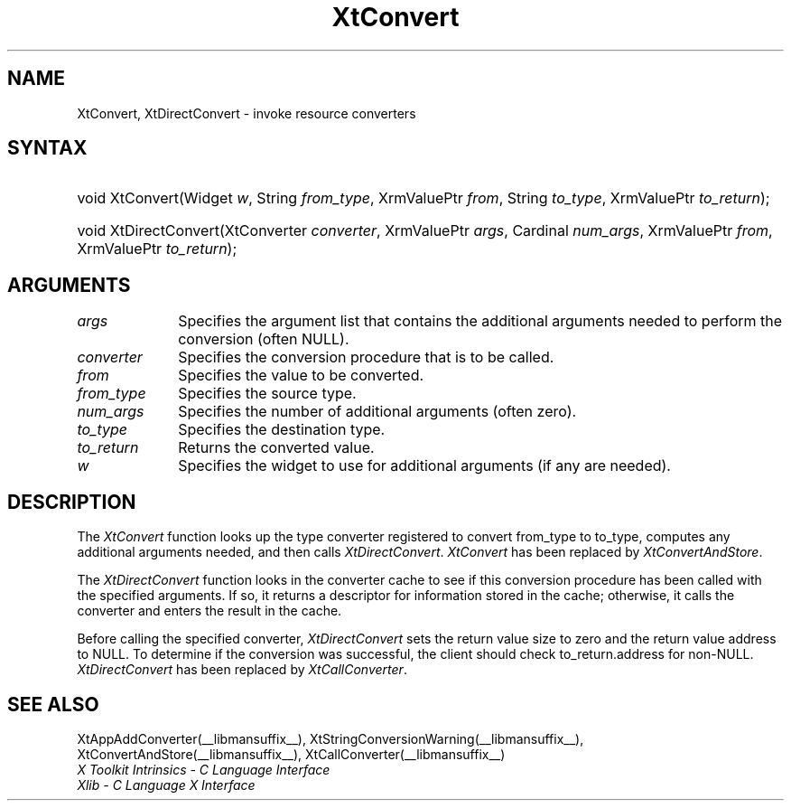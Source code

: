 .\" Copyright 1993 X Consortium
.\"
.\" Permission is hereby granted, free of charge, to any person obtaining
.\" a copy of this software and associated documentation files (the
.\" "Software"), to deal in the Software without restriction, including
.\" without limitation the rights to use, copy, modify, merge, publish,
.\" distribute, sublicense, and/or sell copies of the Software, and to
.\" permit persons to whom the Software is furnished to do so, subject to
.\" the following conditions:
.\"
.\" The above copyright notice and this permission notice shall be
.\" included in all copies or substantial portions of the Software.
.\"
.\" THE SOFTWARE IS PROVIDED "AS IS", WITHOUT WARRANTY OF ANY KIND,
.\" EXPRESS OR IMPLIED, INCLUDING BUT NOT LIMITED TO THE WARRANTIES OF
.\" MERCHANTABILITY, FITNESS FOR A PARTICULAR PURPOSE AND NONINFRINGEMENT.
.\" IN NO EVENT SHALL THE X CONSORTIUM BE LIABLE FOR ANY CLAIM, DAMAGES OR
.\" OTHER LIABILITY, WHETHER IN AN ACTION OF CONTRACT, TORT OR OTHERWISE,
.\" ARISING FROM, OUT OF OR IN CONNECTION WITH THE SOFTWARE OR THE USE OR
.\" OTHER DEALINGS IN THE SOFTWARE.
.\"
.\" Except as contained in this notice, the name of the X Consortium shall
.\" not be used in advertising or otherwise to promote the sale, use or
.\" other dealings in this Software without prior written authorization
.\" from the X Consortium.
.\"
.ds tk X Toolkit
.ds xT X Toolkit Intrinsics \- C Language Interface
.ds xI Intrinsics
.ds xW X Toolkit Athena Widgets \- C Language Interface
.ds xL Xlib \- C Language X Interface
.ds xC Inter-Client Communication Conventions Manual
.ds Rn 3
.ds Vn 2.2
.hw XtDirect-Convert wid-get
.na
.de Ds
.nf
.\\$1 \\$2 \\$1
.ft CW
.ps \\n(PS
.\".if \\n(VS>=40 .vs \\n(VSu
.\".if \\n(VS<=39 .vs \\n(VSp
..
.de De
.ce 0
.if \\n(BD .DF
.nr BD 0
.in \\n(OIu
.if \\n(TM .ls 2
.sp \\n(DDu
.fi
..
.de IN		\" send an index entry to the stderr
..
.de Pn
.ie t \\$1\fB\^\\$2\^\fR\\$3
.el \\$1\fI\^\\$2\^\fP\\$3
..
.de ZN
.ie t \fB\^\\$1\^\fR\\$2
.el \fI\^\\$1\^\fP\\$2
..
.de ny
..
.ny 0
.TH XtConvert __libmansuffix__ __xorgversion__ "XT COMPATIBILITY FUNCTIONS"
.SH NAME
XtConvert, XtDirectConvert \- invoke resource converters
.SH SYNTAX
.HP
void XtConvert(Widget \fIw\fP, String \fIfrom_type\fP, XrmValuePtr \fIfrom\fP,
String \fIto_type\fP, XrmValuePtr \fIto_return\fP);
.HP
void XtDirectConvert(XtConverter \fIconverter\fP, XrmValuePtr \fIargs\fP,
Cardinal \fInum_args\fP, XrmValuePtr \fIfrom\fP, XrmValuePtr \fIto_return\fP);
.SH ARGUMENTS
.ds Al that contains the additional arguments needed to perform \
the conversion (often NULL)
.IP \fIargs\fP 1i
Specifies the argument list \*(Al.
.IP \fIconverter\fP 1i
Specifies the conversion procedure that is to be called.
.IP \fIfrom\fP 1i
Specifies the value to be converted.
.IP \fIfrom_type\fP 1i
Specifies the source type.
.IP \fInum_args\fP 1i
Specifies the number of additional arguments (often zero).
.IP \fIto_type\fP 1i
Specifies the destination type.
.IP \fIto_return\fP 1i
Returns the converted value.
.ds Wi to use for additional arguments (if any are needed)
.IP \fIw\fP 1i
Specifies the widget \*(Wi.
.SH DESCRIPTION
The
.ZN XtConvert
function looks up the type converter registered to convert from_type
to to_type, computes any additional arguments needed, and then calls
.ZN XtDirectConvert .
.ZN XtConvert
has been replaced by
.ZN XtConvertAndStore .
.LP
The
.ZN XtDirectConvert
function looks in the converter cache to see if this conversion procedure
has been called with the specified arguments.
If so, it returns a descriptor for information stored in the cache;
otherwise, it calls the converter and enters the result in the cache.
.LP
Before calling the specified converter,
.ZN XtDirectConvert
sets the return value size to zero and the return value address to NULL.
To determine if the conversion was successful,
the client should check to_return.address for non-NULL.
.ZN XtDirectConvert
has been replaced by
.ZN XtCallConverter .
.SH "SEE ALSO"
XtAppAddConverter(__libmansuffix__),
XtStringConversionWarning(__libmansuffix__),
XtConvertAndStore(__libmansuffix__),
XtCallConverter(__libmansuffix__)
.br
\fI\*(xT\fP
.br
\fI\*(xL\fP
